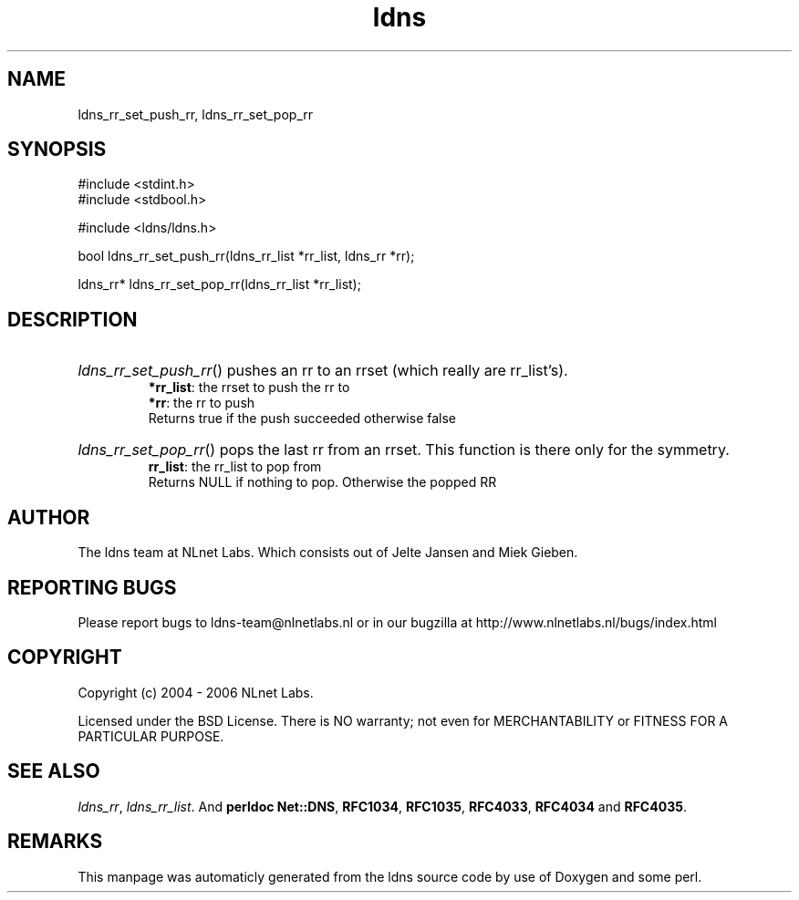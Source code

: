 .TH ldns 3 "30 May 2006"
.SH NAME
ldns_rr_set_push_rr, ldns_rr_set_pop_rr

.SH SYNOPSIS
#include <stdint.h>
.br
#include <stdbool.h>
.br
.PP
#include <ldns/ldns.h>
.PP
bool ldns_rr_set_push_rr(ldns_rr_list *rr_list, ldns_rr *rr);
.PP
ldns_rr* ldns_rr_set_pop_rr(ldns_rr_list *rr_list);
.PP

.SH DESCRIPTION
.HP
\fIldns_rr_set_push_rr\fR()
pushes an rr to an rrset (which really are rr_list's).
\.br
\fB*rr_list\fR: the rrset to push the rr to
\.br
\fB*rr\fR: the rr to push
\.br
Returns true if the push succeeded otherwise false
.PP
.HP
\fIldns_rr_set_pop_rr\fR()
pops the last rr from an rrset. This function is there only
for the symmetry.
\.br
\fBrr_list\fR: the rr_list to pop from
\.br
Returns \%NULL if nothing to pop. Otherwise the popped \%RR

.PP
.SH AUTHOR
The ldns team at NLnet Labs. Which consists out of
Jelte Jansen and Miek Gieben.

.SH REPORTING BUGS
Please report bugs to ldns-team@nlnetlabs.nl or in 
our bugzilla at
http://www.nlnetlabs.nl/bugs/index.html

.SH COPYRIGHT
Copyright (c) 2004 - 2006 NLnet Labs.
.PP
Licensed under the BSD License. There is NO warranty; not even for
MERCHANTABILITY or
FITNESS FOR A PARTICULAR PURPOSE.

.SH SEE ALSO
\fIldns_rr\fR, \fIldns_rr_list\fR.
And \fBperldoc Net::DNS\fR, \fBRFC1034\fR,
\fBRFC1035\fR, \fBRFC4033\fR, \fBRFC4034\fR  and \fBRFC4035\fR.
.SH REMARKS
This manpage was automaticly generated from the ldns source code by
use of Doxygen and some perl.
